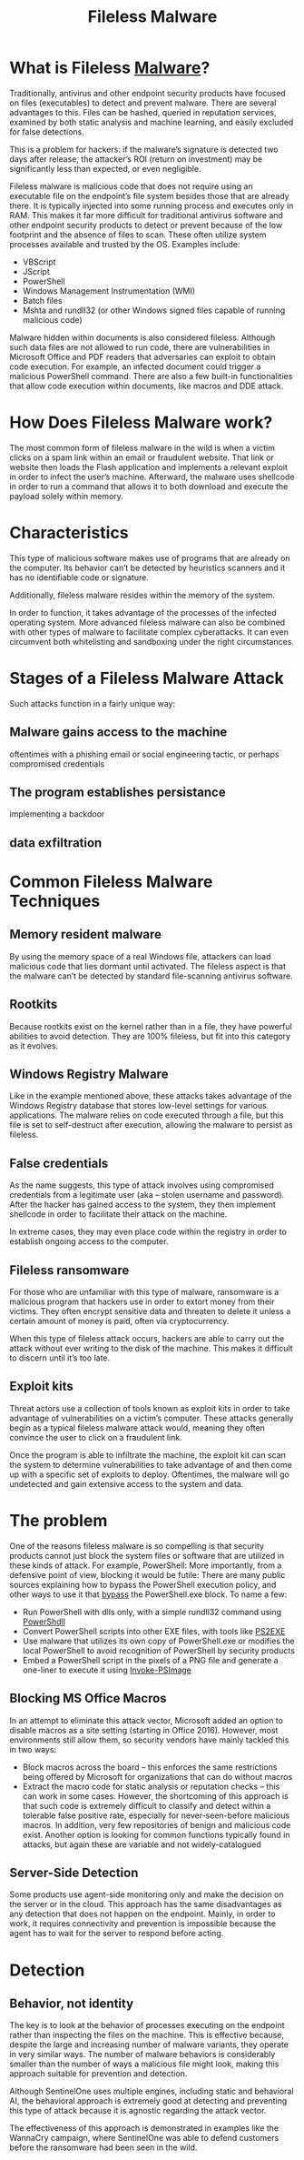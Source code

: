 :PROPERTIES:
:ID:       14d624b0-1351-4d7e-ad11-a2762dd788bd
:END:
#+title: Fileless Malware
#+hugo_base_dir:/home/kdb/Documents/kdbed/kdbed.github.io.bak
#+filetags: :endpointProtection:antivirus:malware:


* What is Fileless [[id:cd97ec89-f468-44c4-9a97-d79fbf36b668][Malware]]?
Traditionally, antivirus and other endpoint security products have focused on files (executables) to detect and prevent malware. There are several advantages to this. Files can be hashed, queried in reputation services, examined by both static analysis and machine learning, and easily excluded for false detections.

This is a problem for hackers: if the malware’s signature is detected two days after release, the attacker’s ROI (return on investment) may be significantly less than expected, or even negligible.

Fileless malware is malicious code that does not require using an executable file on the endpoint’s file system besides those that are already there. It is typically injected into some running process and executes only in RAM. This makes it far more difficult for traditional antivirus software and other endpoint security products to detect or prevent because of the low footprint and the absence of files to scan. These often utilize system processes available and trusted by the OS.  Examples include:

- VBScript
- JScript
- PowerShell
- Windows Management Instrumentation (WMI)
- Batch files
- Mshta and rundll32 (or other Windows signed files capable of running malicious code)

Malware hidden within documents is also considered fileless. Although such data files are not allowed to run code, there are vulnerabilities in Microsoft Office and PDF readers that adversaries can exploit to obtain code execution. For example, an infected document could trigger a malicious PowerShell command. There are also a few built-in functionalities that allow code execution within documents, like macros and DDE attack.

* How Does Fileless Malware work?
The most common form of fileless malware in the wild is when a victim clicks on a spam link within an email or fraudulent website. That link or website then loads the Flash application and implements a relevant exploit in order to infect the user’s machine. Afterward, the malware uses shellcode in order to run a command that allows it to both download and execute the payload solely within memory.

* Characteristics
This type of malicious software makes use of programs that are already on the computer. Its behavior can’t be detected by heuristics scanners and it has no identifiable code or signature.

Additionally, fileless malware resides within the memory of the system.

In order to function, it takes advantage of the processes of the infected operating system. More advanced fileless malware can also be combined with other types of malware to facilitate complex cyberattacks. It can even circumvent both whitelisting and sandboxing under the right circumstances.

* Stages of a Fileless Malware Attack
Such attacks function in a fairly unique way:
** Malware gains access to the machine
oftentimes with a phishing email or social engineering tactic, or perhaps compromised credentials
** The program establishes persistance
implementing a backdoor
** data exfiltration

* Common Fileless Malware Techniques
** Memory resident malware
By using the memory space of a real Windows file, attackers can load malicious code that lies dormant until activated. The fileless aspect is that the malware can’t be detected by standard file-scanning antivirus software.
** Rootkits
Because rootkits exist on the kernel rather than in a file, they have powerful abilities to avoid detection. They are 100% fileless, but fit into this category as it evolves.
** Windows Registry Malware
Like in the example mentioned above, these attacks takes advantage of the Windows Registry database that stores low-level settings for various applications. The malware relies on code executed through a file, but this file is set to self-destruct after execution, allowing the malware to persist as fileless.
** False credentials
As the name suggests, this type of attack involves using compromised credentials from a legitimate user (aka – stolen username and password). After the hacker has gained access to the system, they then implement shellcode in order to facilitate their attack on the machine.

In extreme cases, they may even place code within the registry in order to establish ongoing access to the computer.
** Fileless ransomware
For those who are unfamiliar with this type of malware, ransomware is a malicious program that hackers use in order to extort money from their victims. They often encrypt sensitive data and threaten to delete it unless a certain amount of money is paid, often via cryptocurrency.

When this type of fileless attack occurs, hackers are able to carry out the attack without ever writing to the disk of the machine. This makes it difficult to discern until it’s too late.
** Exploit kits
Threat actors use a collection of tools known as exploit kits in order to take advantage of vulnerabilities on a victim’s computer. These attacks generally begin as a typical fileless malware attack would, meaning they often convince the user to click on a fraudulent link.

Once the program is able to infiltrate the machine, the exploit kit can scan the system to determine vulnerabilities to take advantage of and then come up with a specific set of exploits to deploy. Oftentimes, the malware will go undetected and gain extensive access to the system and data.


* The problem
One of the reasons fileless malware is so compelling is that security products cannot just block the system files or software that are utilized in these kinds of attack. For example, PowerShell: More importantly, from a defensive point of view, blocking it would be futile: There are many public sources explaining how to bypass the PowerShell execution policy, and other ways to use it that [[https://www.netspi.com/blog/technical/network-penetration-testing/15-ways-to-bypass-the-powershell-execution-policy/][bypass]] the PowerShell.exe block. To name a few:

- Run PowerShell with dlls only, with a simple rundll32 command using [[https://github.com/p3nt4/PowerShdll][PowerShdll]]
- Convert PowerShell scripts into other EXE files, with tools like [[https://github.com/MScholtes/PS2EXE][PS2EXE]]
- Use malware that utilizes its own copy of PowerShell.exe or modifies the local PowerShell to avoid recognition of PowerShell by security products
- Embed a PowerShell script in the pixels of a PNG file and generate a one-liner to execute it using [[https://github.com/peewpw/Invoke-PSImage][Invoke-PSImage]]

** Blocking MS Office Macros
In an attempt to eliminate this attack vector, Microsoft added an option to disable macros as a site setting (starting in Office 2016). However, most environments still allow them, so security vendors have mainly tackled this in two ways:

- Block macros across the board – this enforces the same restrictions being offered by Microsoft for organizations that can do without macros
- Extract the macro code for static analysis or reputation checks – this can work in some cases. However, the shortcoming of this approach is that such code is extremely difficult to classify and detect within a tolerable false positive rate, especially for never-seen-before malicious macros. In addition, very few repositories of benign and malicious code exist. Another option is looking for common functions typically found in attacks, but again these are variable and not widely-catalogued
** Server-Side Detection
Some products use agent-side monitoring only and make the decision on the server or in the cloud. This approach has the same disadvantages as any detection that does not happen on the endpoint. Mainly, in order to work, it requires connectivity and prevention is impossible because the agent has to wait for the server to respond before acting.

* Detection
** Behavior, not identity
The key is to look at the behavior of processes executing on the endpoint rather than inspecting the files on the machine. This is effective because, despite the large and increasing number of malware variants, they operate in very similar ways. The number of malware behaviors is considerably smaller than the number of ways a malicious file might look, making this approach suitable for prevention and detection.

Although SentinelOne uses multiple engines, including static and behavioral AI, the behavioral approach is extremely good at detecting and preventing this type of attack because it is agnostic regarding the attack vector.

The effectiveness of this approach is demonstrated in examples like the WannaCry campaign, where SentinelOne was able to defend customers before the ransomware had been seen in the wild.

